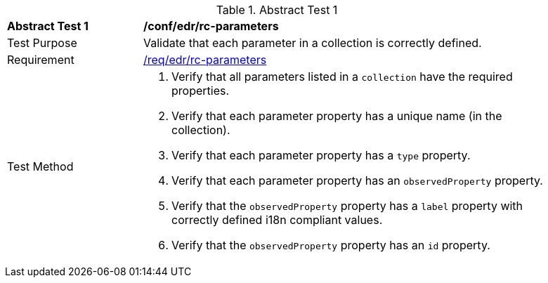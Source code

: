 [[ats_edr_rc-parameters]]{counter2:ats-id}
[width="90%",cols="2,6a"]
.Abstract Test {ats-id}
|===
^|*Abstract Test {ats-id}* |*/conf/edr/rc-parameters*
^|Test Purpose |Validate that each parameter in a collection is correctly defined.
^|Requirement |<<_req_edr_rc-parameters,/req/edr/rc-parameters>>
^|Test Method |. Verify that all parameters listed in a `collection` have the required properties.
. Verify that each parameter property has a unique name (in the collection).
. Verify that each parameter property has a `type` property.
. Verify that each parameter property has an `observedProperty` property.
. Verify that the `observedProperty` property has a `label` property with correctly defined i18n compliant values.
. Verify that the `observedProperty` property has an `id` property.
|===
